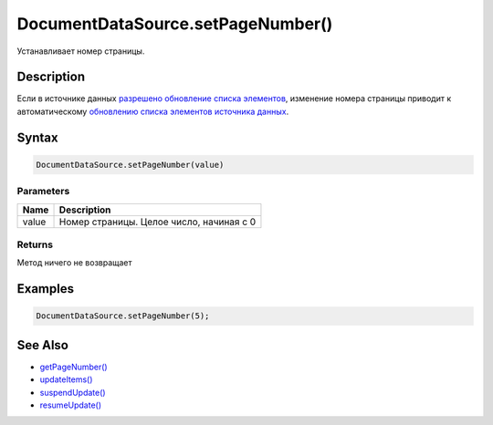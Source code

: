 DocumentDataSource.setPageNumber()
==================================

Устанавливает номер страницы.

Description
-----------

Если в источнике данных `разрешено обновление списка
элементов <../../BaseDataSource/BaseDataSource.resumeUpdate.html>`__,
изменение номера страницы приводит к автоматическому `обновлению списка
элементов источника
данных <../../BaseDataSource/BaseDataSource.updateItems.html>`__.

Syntax
------

.. code:: js

    DocumentDataSource.setPageNumber(value)

Parameters
~~~~~~~~~~

.. list-table::
   :header-rows: 1

   * - Name
     - Description
   * - value
     - Номер страницы. Целое число, начиная с 0


Returns
~~~~~~~

Метод ничего не возвращает

Examples
--------

.. code:: js

    DocumentDataSource.setPageNumber(5);

See Also
--------

-  `getPageNumber() <../DocumentDataSource.getPageNumber.html>`__
-  `updateItems() <../../BaseDataSource/BaseDataSource.updateItems.html>`__
-  `suspendUpdate() <../../BaseDataSource/BaseDataSource.suspendUpdate.html>`__
-  `resumeUpdate() <../../BaseDataSource/BaseDataSource.resumeUpdate.html>`__
